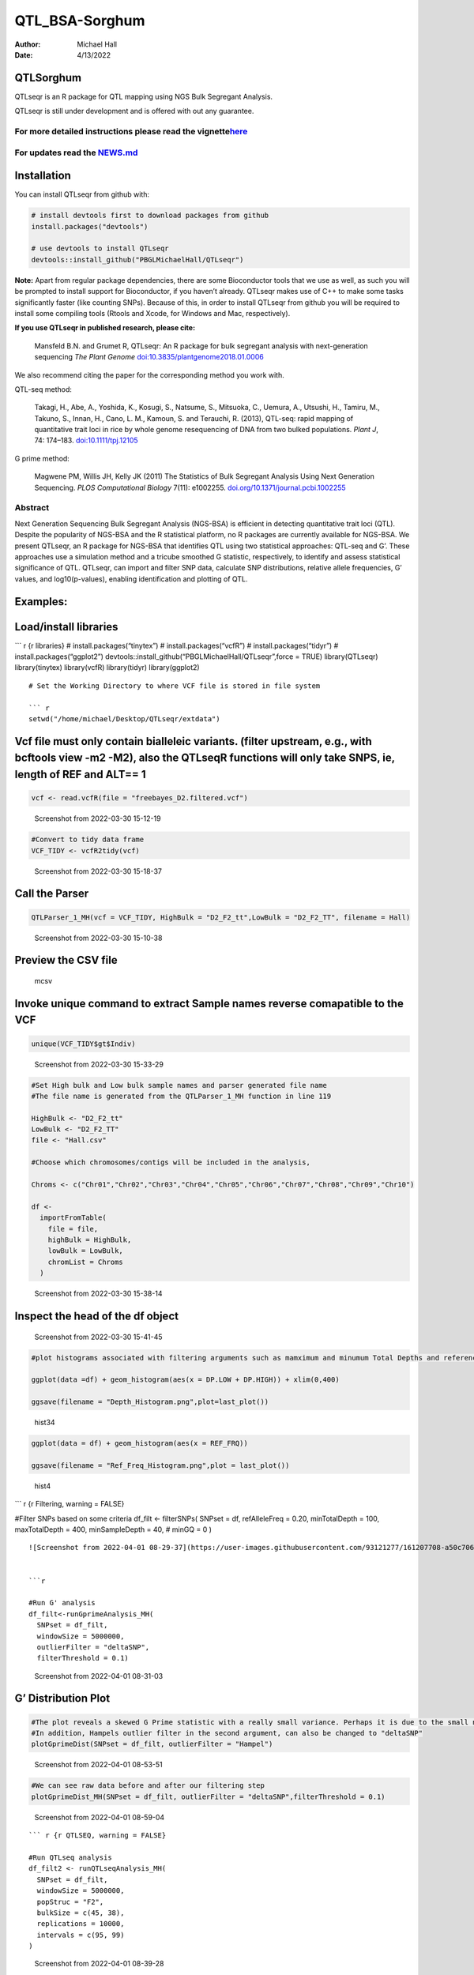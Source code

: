===============
QTL_BSA-Sorghum
===============

:Author: Michael Hall
:Date:   4/13/2022

QTLSorghum
==========

QTLseqr is an R package for QTL mapping using NGS Bulk Segregant
Analysis.

QTLseqr is still under development and is offered with out any
guarantee.

**For more detailed instructions please read the vignette**\ `here <https://github.com/bmansfeld/QTLseqr/raw/master/vignettes/QTLseqr.pdf>`__
---------------------------------------------------------------------------------------------------------------------------------------------

For updates read the `NEWS.md <https://github.com/bmansfeld/QTLseqr/blob/master/NEWS.md>`__
-------------------------------------------------------------------------------------------

Installation
============

.. raw:: html

   <!-- You can install and update QTLseqr by using our [drat](http://dirk.eddelbuettel.com/code/drat.html) repository hosted on our github page: -->

.. raw:: html

   <!-- ```{r drat-install, eval = FALSE} -->

.. raw:: html

   <!-- install.packages("QTLseqr", repos = "http://bmansfeld.github.io/drat") -->

.. raw:: html

   <!-- ``` -->

.. raw:: html

   <!-- OR You can install QTLseqr from github with: -->

You can install QTLseqr from github with:

.. code:: r

   # install devtools first to download packages from github
   install.packages("devtools")

   # use devtools to install QTLseqr
   devtools::install_github("PBGLMichaelHall/QTLseqr")

**Note:** Apart from regular package dependencies, there are some
Bioconductor tools that we use as well, as such you will be prompted to
install support for Bioconductor, if you haven’t already. QTLseqr makes
use of C++ to make some tasks significantly faster (like counting SNPs).
Because of this, in order to install QTLseqr from github you will be
required to install some compiling tools (Rtools and Xcode, for Windows
and Mac, respectively).

**If you use QTLseqr in published research, please cite:**

   Mansfeld B.N. and Grumet R, QTLseqr: An R package for bulk segregant
   analysis with next-generation sequencing *The Plant Genome*
   `doi:10.3835/plantgenome2018.01.0006 <https://dl.sciencesocieties.org/publications/tpg/abstracts/11/2/180006>`__

We also recommend citing the paper for the corresponding method you work
with.

QTL-seq method:

   Takagi, H., Abe, A., Yoshida, K., Kosugi, S., Natsume, S., Mitsuoka,
   C., Uemura, A., Utsushi, H., Tamiru, M., Takuno, S., Innan, H., Cano,
   L. M., Kamoun, S. and Terauchi, R. (2013), QTL-seq: rapid mapping of
   quantitative trait loci in rice by whole genome resequencing of DNA
   from two bulked populations. *Plant J*, 74: 174–183.
   `doi:10.1111/tpj.12105 <https://onlinelibrary.wiley.com/doi/full/10.1111/tpj.12105>`__

G prime method:

   Magwene PM, Willis JH, Kelly JK (2011) The Statistics of Bulk
   Segregant Analysis Using Next Generation Sequencing. *PLOS
   Computational Biology* 7(11): e1002255.
   `doi.org/10.1371/journal.pcbi.1002255 <http://journals.plos.org/ploscompbiol/article?id=10.1371/journal.pcbi.1002255>`__

Abstract
--------

Next Generation Sequencing Bulk Segregant Analysis (NGS-BSA) is
efficient in detecting quantitative trait loci (QTL). Despite the
popularity of NGS-BSA and the R statistical platform, no R packages are
currently available for NGS-BSA. We present QTLseqr, an R package for
NGS-BSA that identifies QTL using two statistical approaches: QTL-seq
and G’. These approaches use a simulation method and a tricube smoothed
G statistic, respectively, to identify and assess statistical
significance of QTL. QTLseqr, can import and filter SNP data, calculate
SNP distributions, relative allele frequencies, G’ values, and
log10(p-values), enabling identification and plotting of QTL.

Examples:
=========

Load/install libraries
======================

\``\` r {r libraries} # install.packages(“tinytex”) #
install.packages(“vcfR”) # install.packages(“tidyr”) #
install.packages(“ggplot2”)
devtools::install_github(“PBGLMichaelHall/QTLseqr”,force = TRUE)
library(QTLseqr) library(tinytex) library(vcfR) library(tidyr)
library(ggplot2)

::

   # Set the Working Directory to where VCF file is stored in file system

   ``` r 
   setwd("/home/michael/Desktop/QTLseqr/extdata")

Vcf file must only contain bialleleic variants. (filter upstream, e.g., with bcftools view -m2 -M2), also the QTLseqR functions will only take SNPS, ie, length of REF and ALT== 1
==================================================================================================================================================================================

.. code:: r

   vcf <- read.vcfR(file = "freebayes_D2.filtered.vcf")

.. figure:: vertopal_3a51f92c0e3d4ee6abdbf942c924322c/69a7aa01ca2cde4201af39a38111309465617484.png
   :alt: Screenshot from 2022-03-30 15-12-19

   Screenshot from 2022-03-30 15-12-19

.. code:: r


   #Convert to tidy data frame
   VCF_TIDY <- vcfR2tidy(vcf)

.. figure:: vertopal_3a51f92c0e3d4ee6abdbf942c924322c/917999698fdd9e11d6f58a39baf048f9c0352229.png
   :alt: Screenshot from 2022-03-30 15-18-37

   Screenshot from 2022-03-30 15-18-37

Call the Parser
===============

.. code:: r

   QTLParser_1_MH(vcf = VCF_TIDY, HighBulk = "D2_F2_tt",LowBulk = "D2_F2_TT", filename = Hall)

.. figure:: vertopal_3a51f92c0e3d4ee6abdbf942c924322c/30037cf81667cbec9fdee3a2b653e9be0d2c5ac2.png
   :alt: Screenshot from 2022-03-30 15-10-38

   Screenshot from 2022-03-30 15-10-38

Preview the CSV file
====================

.. figure:: vertopal_3a51f92c0e3d4ee6abdbf942c924322c/7dc8731e7f30813c3fb29eec408af5c55c9860a2.png
   :alt: mcsv

   mcsv

Invoke unique command to extract Sample names reverse comapatible to the VCF
============================================================================

.. code:: r

   unique(VCF_TIDY$gt$Indiv)

.. figure:: vertopal_3a51f92c0e3d4ee6abdbf942c924322c/2a3484a525f9512ccc36ad623e56294731dab167.png
   :alt: Screenshot from 2022-03-30 15-33-29

   Screenshot from 2022-03-30 15-33-29

.. code:: r

   #Set High bulk and Low bulk sample names and parser generated file name
   #The file name is generated from the QTLParser_1_MH function in line 119

   HighBulk <- "D2_F2_tt"
   LowBulk <- "D2_F2_TT"
   file <- "Hall.csv"

   #Choose which chromosomes/contigs will be included in the analysis,

   Chroms <- c("Chr01","Chr02","Chr03","Chr04","Chr05","Chr06","Chr07","Chr08","Chr09","Chr10")

   df <-
     importFromTable(
       file = file,
       highBulk = HighBulk,
       lowBulk = LowBulk,
       chromList = Chroms
     ) 

.. figure:: vertopal_3a51f92c0e3d4ee6abdbf942c924322c/cc0678ad3d686e5bd31c0cb034647f45bbeb676e.png
   :alt: Screenshot from 2022-03-30 15-38-14

   Screenshot from 2022-03-30 15-38-14

Inspect the head of the df object
=================================

.. figure:: vertopal_3a51f92c0e3d4ee6abdbf942c924322c/be41d91010309b9265fc6ab00ddf0af65653ede8.png
   :alt: Screenshot from 2022-03-30 15-41-45

   Screenshot from 2022-03-30 15-41-45

.. code:: r

   #plot histograms associated with filtering arguments such as mamximum and minumum Total Depths and reference Allele Frequency to determine cut off values 

   ggplot(data =df) + geom_histogram(aes(x = DP.LOW + DP.HIGH)) + xlim(0,400)

   ggsave(filename = "Depth_Histogram.png",plot=last_plot())

.. figure:: vertopal_3a51f92c0e3d4ee6abdbf942c924322c/222b5a91a7323706dade57cf1212c0a3f1878523.png
   :alt: hist34

   hist34

.. code:: r


   ggplot(data = df) + geom_histogram(aes(x = REF_FRQ))

   ggsave(filename = "Ref_Freq_Histogram.png",plot = last_plot())

.. figure:: vertopal_3a51f92c0e3d4ee6abdbf942c924322c/a7a2aa48d18b933b3dc9482543946e052faff3ee.png
   :alt: hist4

   hist4

\``\` r {r Filtering, warning = FALSE}

#Filter SNPs based on some criteria df_filt <- filterSNPs( SNPset = df,
refAlleleFreq = 0.20, minTotalDepth = 100, maxTotalDepth = 400,
minSampleDepth = 40, # minGQ = 0 )

::

   ![Screenshot from 2022-04-01 08-29-37](https://user-images.githubusercontent.com/93121277/161207708-a50c7061-94ce-4729-b764-417bdb488d32.png)


   ```r

   #Run G' analysis
   df_filt<-runGprimeAnalysis_MH(
     SNPset = df_filt,
     windowSize = 5000000,
     outlierFilter = "deltaSNP",
     filterThreshold = 0.1)

.. figure:: vertopal_3a51f92c0e3d4ee6abdbf942c924322c/4bd4d836e4dc548ac16e5ac7ec0f0ed15032729e.png
   :alt: Screenshot from 2022-04-01 08-31-03

   Screenshot from 2022-04-01 08-31-03

G’ Distribution Plot
====================

.. code:: r

   #The plot reveals a skewed G Prime statistic with a really small variance. Perhaps it is due to the small number of variants called.
   #In addition, Hampels outlier filter in the second argument, can also be changed to "deltaSNP"
   plotGprimeDist(SNPset = df_filt, outlierFilter = "Hampel")

.. figure:: vertopal_3a51f92c0e3d4ee6abdbf942c924322c/e6315b7cd1928f2fdaff703e4fa32c2b91bb2247.png
   :alt: Screenshot from 2022-04-01 08-53-51

   Screenshot from 2022-04-01 08-53-51

.. code:: r

   #We can see raw data before and after our filtering step
   plotGprimeDist_MH(SNPset = df_filt, outlierFilter = "deltaSNP",filterThreshold = 0.1)

.. figure:: vertopal_3a51f92c0e3d4ee6abdbf942c924322c/5f15599f35d24769fa2bea8d5181ef975a00554c.png
   :alt: Screenshot from 2022-04-01 08-59-04

   Screenshot from 2022-04-01 08-59-04

::





   ``` r {r QTLSEQ, warning = FALSE}

   #Run QTLseq analysis
   df_filt2 <- runQTLseqAnalysis_MH(
     SNPset = df_filt,
     windowSize = 5000000,
     popStruc = "F2",
     bulkSize = c(45, 38),
     replications = 10000,
     intervals = c(95, 99)
   )

.. figure:: vertopal_3a51f92c0e3d4ee6abdbf942c924322c/549438872bc377baf4c36a4e7c9009f0c9da8488.png
   :alt: Screenshot from 2022-04-01 08-39-28

   Screenshot from 2022-04-01 08-39-28

Plot G Statistic Distribution
=============================

.. code:: r

   hist(df_filt2$G,breaks = 950,xlim = c(0,10),xlab = "G Distribution",main = "Histogram of G Values")

.. figure:: vertopal_3a51f92c0e3d4ee6abdbf942c924322c/5cae3910801aa3c0cb631ff7e10cd02dd3773fe2.png
   :alt: Screenshot from 2022-04-01 08-44-38

   Screenshot from 2022-04-01 08-44-38

.. code:: r

   #Plot Snps as a function of chromosome and position values
   plotQTLStats(SNPset = df_filt2, var = "nSNPs")
   ggsave(filename = "nSNPs.png",plot = last_plot())

.. figure:: vertopal_3a51f92c0e3d4ee6abdbf942c924322c/195b48fa6761e56d448532daa6f3695fc85cfce6.png
   :alt: Screenshot from 2022-04-01 15-20-34

   Screenshot from 2022-04-01 15-20-34

.. code:: r

   #Using QTLStats funciton plot Gprime Statistic with False Discovery Rate Threhshold as a third argument boolean operator as TRUE. The q value is used as FDR threshold null value is 0.05%.
   plotQTLStats(SNPset = df_filt, var = "Gprime", plotThreshold = TRUE, q = 0.01)
   ggsave(filename = "GPrime.png",plot = last_plot())

.. figure:: vertopal_3a51f92c0e3d4ee6abdbf942c924322c/206370151dcb11c9cc1848cc4c270fa1555907cc.png
   :alt: Screenshot from 2022-04-01 15-21-27

   Screenshot from 2022-04-01 15-21-27

.. code:: r

   #Again using plotQTLStats change second argument varaible to deltaSNP and plot.
   plotQTLStats(SNPset = df_filt2, var = "deltaSNP", plotIntervals  = TRUE)
   ggsave(filename = "DeltaSNPInterval.png",plot = last_plot())

.. figure:: vertopal_3a51f92c0e3d4ee6abdbf942c924322c/fb5a0b6910e3bf180b25d721e26651d0f32b060c.png
   :alt: Screenshot from 2022-04-01 15-22-05

   Screenshot from 2022-04-01 15-22-05

.. code:: r

   #Finally with plotQTLStats plot negLog10Pval
   plotQTLStats(SNPset = df_filt2, var = "negLog10Pval",plotThreshold = TRUE,q=0.01)
   ggsave(filename = "negLog10Pval.png",plot = last_plot())

.. figure:: vertopal_3a51f92c0e3d4ee6abdbf942c924322c/44d0c3a9b17264c41f6bd39e7dbb9f0c3ebd7735.png
   :alt: Screenshot from 2022-04-01 15-22-41

   Screenshot from 2022-04-01 15-22-41

.. code:: r

   #Add subset argument to focus on particular chromosomes one, three, four, and six.
   #The reason is due to signficant QTL regions
   plotQTLStats(SNPset = df_filt2, var = "Gprime",plotThreshold = TRUE,q=0.01,subset = c("Chr01","Chr03","Chr04","Chr06"))

.. figure:: vertopal_3a51f92c0e3d4ee6abdbf942c924322c/c523e8d291fea8b1c15d9801fafc03a37c71d838.png
   :alt: Screenshot from 2022-04-01 15-24-01

   Screenshot from 2022-04-01 15-24-01

Use RMVP package to view SNPs on chromosomes/contigs
====================================================

.. figure:: vertopal_3a51f92c0e3d4ee6abdbf942c924322c/833c68789aa223179cf0553e99f9b8de4a80a44f.png
   :alt: Screenshot from 2022-04-13 09-07-31

   Screenshot from 2022-04-13 09-07-31

Export summary CSV
==================

.. code:: r

   QTLTable(SNPset = df_filt, alpha = 0.01, export = TRUE, fileName = "my_BSA_QTL.csv")

Preview the Summary QTL
=======================

.. figure:: vertopal_3a51f92c0e3d4ee6abdbf942c924322c/40960888b938144206a456d12f1fb3baf1938cab.png
   :alt: Screenshot from 2022-04-01 09-18-54

   Screenshot from 2022-04-01 09-18-54

.. code:: r

   #Use the function to plot allele frequencies per chromosome
   #Second argument size specifes size of scalar factor on nSNPs and if you have a relatively small SNP set .001 is a good startin point otherwise set to 1
   Obs_Allele_Freq(SNPSet = df_filt, size = .001)

.. figure:: vertopal_3a51f92c0e3d4ee6abdbf942c924322c/f081b550d85fca66d4a358e7e4739330100f912d.png
   :alt: Screenshot from 2022-04-01 12-38-33

   Screenshot from 2022-04-01 12-38-33

.. code:: r

   ##Use the function to investigate chromosomal region of interest
   Obs_Allele_Freq2(SNPSet = df_filt, ChromosomeValue = "Chr04", threshold = .90)

.. figure:: vertopal_3a51f92c0e3d4ee6abdbf942c924322c/869d5d9c05ceb5d29acbd02cdd81638a8e953938.png
   :alt: Screenshot from 2022-04-01 15-45-06

   Screenshot from 2022-04-01 15-45-06

.. figure:: vertopal_3a51f92c0e3d4ee6abdbf942c924322c/db050b186cfd6e202e36d62ebd5065182a6596a1.png
   :alt: Screenshot from 2022-04-01 15-44-36

   Screenshot from 2022-04-01 15-44-36

.. code:: r

   setwd("/home/michael/Desktop/QTLseqr/extdata")
   # Theory and Analytical Framework of Sampling from BSA
   par(mfrow=c(1,1))
   # Define Ranges of Success
   success <- 0:90
   # The Difference between realized and Expected Frequencies 
   # ns : Sample Size taken from Low Bulk
   # 2(ns)p1_star ~ Binomial(2(ns),p1)
   # p1 Expected Frequencies
   # Expected Frequencies:
   # E(n1) = E(n2) = E(n3) = E(n4) = C/2 = 110
   # We prefer for accuracy to have ns >> C >> 1
   plot(success, dbinom(success, size = 90, prob = .50), type = "h",main="Binomial Sampling from Diploid Orgainism from High Bulk",xlab="2(ns)(p1_STAR)",ylab="Density")

.. figure:: vertopal_3a51f92c0e3d4ee6abdbf942c924322c/66008bdbf28e215b4e9ef9211aa869180233a89e.png
   :alt: Screenshot from 2022-04-12 13-59-19

   Screenshot from 2022-04-12 13-59-19

.. code:: r


   # ns : Sample Size from High Bulk
   # 2(ns)p2_star ~ Binomial(2(ns),p2)
   # p2 Expected Frequencies
   success <- 0:76
   plot(success, dbinom(success, size = 76, prob = 0.5), type = "h",main="Binomial Sampling from Diploid Organism from Low Bulk",xlab="2(n2)(p2_STAR)",ylab="Density")

.. figure:: vertopal_3a51f92c0e3d4ee6abdbf942c924322c/84dc9baeefd7e73372e54ef2e5d7c135f24f6220.png
   :alt: Screenshot from 2022-04-12 14-00-01

   Screenshot from 2022-04-12 14-00-01

.. code:: r



   # Read in the csv file from High bulk tt
   tt<-read.table(file = "D2_F2_tt.csv",header = TRUE,sep = ",")
   # Calculate average Coverage per SNP site
   mean(tt$DP)
   # Find REalized frequencies
   p1_STAR <- sum(tt$AD_ALT.) / sum(tt$DP)

   # Read in the csv file from Low Bulk TT
   TT<-read.table(file ="D2_F2_TT.csv",header = TRUE,sep=",")
   # Calculate average Coverage per SNP sit
   mean(TT$DP)
   # Find Realized frequencies
   p2_STAR <- sum(TT$AD_ALT.) / sum(TT$DP)
   # Take the average of the Averages
   C <-(mean(tt$DP)+mean(TT$DP))/2
   C<-round(C,0)
   # Find realized frequencies

   par(mfrow=c(1,1))
   #Define Ranges of Success (Allele Frequencies High and Low)
   success <- 0:100
   #n1|p1_star ~ Poisson(lambda)
   plot(success, dpois(success, lambda = C*(1-p1_STAR)), type = 'h',main="n1|p1_STAR ~ Poisson(C[1-p1_STAR])",xlab="n1|(n3/n1+n3)",ylab="Prob")

.. figure:: vertopal_3a51f92c0e3d4ee6abdbf942c924322c/7a5066025f47b1d9838a7b85b8ada85edd76fbb1.png
   :alt: Screenshot from 2022-04-12 14-00-53

   Screenshot from 2022-04-12 14-00-53

.. code:: r

   hist(TT$AD_REF., probability = TRUE,main="Histogram of Actually Realized n1 Values",xlab="n1")

.. figure:: vertopal_3a51f92c0e3d4ee6abdbf942c924322c/3428e831a768ea01144cb350cf10d6881440f663.png
   :alt: Screenshot from 2022-04-12 14-01-21

   Screenshot from 2022-04-12 14-01-21

.. code:: r

   #n2|p2_star ~ Poisson(lambda)
   plot(success, dpois(success, lambda = C*(1-p2_STAR)), type='h', main="n2|p2_STAR ~ Poisson(C[[1-p2_STAR])",xlab="n2|(n4/n2+n4)",ylab="Prob")

.. figure:: vertopal_3a51f92c0e3d4ee6abdbf942c924322c/bc0f7e6b430ffd2b5130be3b8c9241b1177b87f5.png
   :alt: Screenshot from 2022-04-12 14-01-49

   Screenshot from 2022-04-12 14-01-49

.. code:: r

   hist(tt$AD_REF., probability = TRUE, main = "Histogram of Actually Realized n2 Values",xlab="n2")

.. figure:: vertopal_3a51f92c0e3d4ee6abdbf942c924322c/9a11484175e6b38592b7f08857ba20c1a42cf063.png
   :alt: Screenshot from 2022-04-12 14-02-17

   Screenshot from 2022-04-12 14-02-17

.. code:: r

   #n3|p1_star ~ Poisson(lambda)
   plot(success, dpois(success, lambda = C*p1_STAR),type='h',main="n3|p1_STAR ~ Poisson(C[1-p1_STAR])",xlab="n3|(n3/n1+n3)",ylab="Prob")

.. figure:: vertopal_3a51f92c0e3d4ee6abdbf942c924322c/9e252e823d00f6181f8e06d8d86d6e55f0763d0a.png
   :alt: Screenshot from 2022-04-12 14-02-47

   Screenshot from 2022-04-12 14-02-47

.. code:: r

   hist(TT$AD_ALT., probability = TRUE, main="Histogram of Acutally Realized n3 Values",xlab="n3")

.. figure:: vertopal_3a51f92c0e3d4ee6abdbf942c924322c/6b53af63a62a6f2fdbc0fca552dee81558e11a5f.png
   :alt: Screenshot from 2022-04-12 14-03-11

   Screenshot from 2022-04-12 14-03-11

.. code:: r

   #n4|p2_star ~ Poisson(lambda)
   plot(success, dpois(success, lambda = C*p2_STAR), type = 'h',main="n4|p2_STAR ~ Poisson(C[1-p2_STAR])",xlab="n4|n4/(n2+n4)",ylab="Prob")

.. figure:: vertopal_3a51f92c0e3d4ee6abdbf942c924322c/158e623f9111a0b361cd99b7718d95adc26333c8.png
   :alt: Screenshot from 2022-04-12 14-03-41

   Screenshot from 2022-04-12 14-03-41

.. code:: r

   hist(tt$AD_ALT., probability = TRUE, main="Histogram of Acutally Realized n4 Values",xlab="n4")

.. figure:: vertopal_3a51f92c0e3d4ee6abdbf942c924322c/e9d156e83df7ec0d091aef884fc4f0406f524f1a.png
   :alt: Screenshot from 2022-04-12 14-04-02

   Screenshot from 2022-04-12 14-04-02

#Assuming average sequencing coverage expected values for n1,n2,n3,n4
C/2

p2 >> p1 QTL is present
=======================

However, ns >> C >> 1 is NOT TRUE
=================================

::






   ################################################################################################################################################

   # Rice QTL Analysis: High Bulk sample size of 430 Tolerant to cold environments and Low Bulk sample size of 385 Suseptilble to cold environments
   ```r


   #Set Working Directory
   setwd("/home/michael/Desktop/RiceCold2")

   #vcf file must only contain bialleleic variants. (filter upstream, e.g., with bcftools view -m2 -M2), also the QTL-Rice-Cold functions will only take SNPS, ie, length of REF and ALT== 1
   vcf <- read.vcfR(file = "wGQ-Filt-freebayes~bwa~IRGSP-1.0~both-segregant_bulks~filtered-default.vcf.gz")

.. figure:: vertopal_3a51f92c0e3d4ee6abdbf942c924322c/38f751c6ec44e430aab8f9ec2a9977d885465444.png
   :alt: Screenshot from 2022-04-01 09-27-24

   Screenshot from 2022-04-01 09-27-24

.. code:: r

   #Convert to tidy data frame
   VCF_TIDY <- vcfR2tidy(vcf)

.. figure:: vertopal_3a51f92c0e3d4ee6abdbf942c924322c/1cbe0915e4562eafbbdda84aa13d5c072c28734c.png
   :alt: Screenshot from 2022-04-01 09-37-35

   Screenshot from 2022-04-01 09-37-35

.. code:: r

   #Call the Parser
   QTLParser_1_MH(vcf = VCF_TIDY, HighBulk = "ET-pool-385",LowBulk = "ES-pool-430", filename = "Hall")

Standard Parser Output makes a list of Chromosome as named in VCF file
======================================================================

|Screenshot from 2022-04-01 09-41-00| # Also find unique sample names
reverse compatible with VCF file

.. code:: r

   unique(VCF_TIDY$gt$Indiv)

.. figure:: vertopal_3a51f92c0e3d4ee6abdbf942c924322c/04636c37909340f178f7765e1b3909804ed11034.png
   :alt: Screenshot from 2022-04-01 09-42-58

   Screenshot from 2022-04-01 09-42-58

.. code:: r

   #Set High bulk and Low bulk sample names and parser generated file name

   HighBulk <- "ET-pool-385"
   LowBulk <- "ES-pool-430"
   file <- "Hall.csv"

.. _preview-the-csv-file-1:

Preview the CSV file
====================

.. figure:: vertopal_3a51f92c0e3d4ee6abdbf942c924322c/ebb97f4dce8489b7644013df512e95b31d3512f1.png
   :alt: Screenshot from 2022-04-01 10-33-41

   Screenshot from 2022-04-01 10-33-41

.. code:: r

   #Input chromosomes values which will be included in the analysis,
   Chroms <- c("NC_029256.1","NC_029257.1","NC_029258.1","NC_029259.1","NC_029260.1","NC_029261.1","NC_029262.1","NC_029263.1","NC_029264.1","NC_029265.1","NC_029266.1","NC_029267.1")



   df <-
     importFromTable(
       file = file,
       highBulk = HighBulk,
       lowBulk = LowBulk,
       chromList = Chroms
     ) 

.. figure:: vertopal_3a51f92c0e3d4ee6abdbf942c924322c/ca1a5941413908c25760e96d76ee91c6a7cb7350.png
   :alt: Screenshot from 2022-04-01 10-35-10

   Screenshot from 2022-04-01 10-35-10

Plot histograms associated with filtering arguments to determine if cut off values are appropriate
==================================================================================================

.. code:: r


   ggplot(data =df) +geom_histogram(aes(x = DP.LOW + DP.HIGH)) + xlim(0,400)
   ggsave(filename = "Depth_Histogram.png",plot=last_plot())

.. figure:: vertopal_3a51f92c0e3d4ee6abdbf942c924322c/5d224fec26805da9230bd7f80e3ac999ca0b63eb.png
   :alt: dplowhigh

   dplowhigh

.. code:: r


   ggplot(data = df) +geom_histogram(aes(x = REF_FRQ))
   ggsave(filename = "Ref_Freq_Histogram.png",plot = last_plot())

.. figure:: vertopal_3a51f92c0e3d4ee6abdbf942c924322c/8309baa6f1ec32be1144a10173c2e0a7086691a8.png
   :alt: reffreq

   reffreq

.. code:: r



   #Filter SNPs based on some criteria
   df_filt <-
     filterSNPs(
       SNPset = df,
       refAlleleFreq = 0.20,
       minTotalDepth = 100,
       maxTotalDepth = 400,
       minSampleDepth = 40,
       #    minGQ = 0
     )
     

.. figure:: vertopal_3a51f92c0e3d4ee6abdbf942c924322c/cac0927fa9421d897a9a79dd8c99931aeb74344a.png
   :alt: Screenshot from 2022-04-01 09-54-07

   Screenshot from 2022-04-01 09-54-07

.. code:: r

   #Run G' analysis
   df_filt<-runGprimeAnalysis_MH(
     SNPset = df_filt,
     windowSize = 1e6,
     outlierFilter = "deltaSNP",
     filterThreshold = 0.1)

.. figure:: vertopal_3a51f92c0e3d4ee6abdbf942c924322c/7123d7e92d073f85ae9fccdaa6c2f613743b70d2.png
   :alt: Screenshot from 2022-04-01 09-54-50

   Screenshot from 2022-04-01 09-54-50

.. code:: r



   #Run QTLseq analysis
   df_filt2 <- runQTLseqAnalysis_MH(
     SNPset = df_filt,
     windowSize = 1e6,
     popStruc = "F2",
     bulkSize = c(430, 385),
     replications = 10000,
     intervals = c(95, 99)
   )

.. figure:: vertopal_3a51f92c0e3d4ee6abdbf942c924322c/9f88cc692a8fb4aa986e1039643eeaa1eea7ca3e.png
   :alt: Screenshot from 2022-04-01 09-56-09

   Screenshot from 2022-04-01 09-56-09

.. _plot-g-statistic-distribution-1:

Plot G Statistic Distribution
=============================

.. code:: r

   hist(df_filt2$G,breaks = 950,xlim = c(0,10),xlab = "G Distribution",main = "Histogram of G Values")

.. figure:: vertopal_3a51f92c0e3d4ee6abdbf942c924322c/eaa2c527519040e11c8c67e4c2ae330a1f54fad1.png
   :alt: gstat

   gstat

.. code:: r


   # G' Distribution Plot
   plotGprimeDist_MH(SNPset = df_filt2, outlierFilter = "Hampel")
   ggsave(filename = "Hampel_GPrime.png",plot = last_plot())

.. figure:: vertopal_3a51f92c0e3d4ee6abdbf942c924322c/dcf618107bbe6a42e15745d12e6a7856ffb9fe29.png
   :alt: gprime

   gprime

.. code:: r



   plotGprimeDist_MH(SNPset = df_filt2, outlierFilter = "deltaSNP",filterThreshold = 0.1)
   ggsave(filename = "DeltaSNP.png",plot = last_plot())

.. figure:: vertopal_3a51f92c0e3d4ee6abdbf942c924322c/bf83cea9ea886ebcf0818f42a11fb99b25d23438.png
   :alt: deltaSNP

   deltaSNP

.. code:: r



   #make the Plot
   plotQTLStats(SNPset = df_filt2, var = "nSNPs")
   ggsave(filename = "nSNPs.png",plot = last_plot())

.. figure:: vertopal_3a51f92c0e3d4ee6abdbf942c924322c/c4bcbb10de269549361d77c2f8a4e611d2787535.png
   :alt: Screenshot from 2022-04-01 10-36-37

   Screenshot from 2022-04-01 10-36-37

::



   ```r
   plotQTLStats(SNPset = df_filt, var = "Gprime", plotThreshold = TRUE, q = 0.01)
   ggsave(filename = "GPrime.png",plot = last_plot())

.. figure:: vertopal_3a51f92c0e3d4ee6abdbf942c924322c/de52a93ff150b69a0e3a7018a4cdfe2a0829a0bf.png
   :alt: Screenshot from 2022-04-01 10-37-50

   Screenshot from 2022-04-01 10-37-50

.. code:: r

   plotQTLStats(SNPset = df_filt2, var = "deltaSNP", plotIntervals  = TRUE)
   ggsave(filename = "DeltaSNPInterval.png",plot = last_plot())

.. figure:: vertopal_3a51f92c0e3d4ee6abdbf942c924322c/8e43311a8673a6b6c7d6d4623074c2c31b40dd65.png
   :alt: Screenshot from 2022-04-01 10-39-24

   Screenshot from 2022-04-01 10-39-24

.. code:: r

   plotQTLStats(SNPset = df_filt2, var = "negLog10Pval",plotThreshold = TRUE,q=0.01,subset = c("NC_029256.1","NC_029257.1","NC_029263.1","NC_029265.1"))
   ggsave(filename = "negLog10Pval.png",plot = last_plot())

.. figure:: vertopal_3a51f92c0e3d4ee6abdbf942c924322c/d66b6486773f1b82de7056cda9f0cd0c8da7910b.png
   :alt: Screenshot from 2022-04-01 10-05-35

   Screenshot from 2022-04-01 10-05-35

.. code:: r


   plotQTLStats(SNPset = df_filt2, var = "Gprime",plotThreshold = TRUE,q=0.01,subset = c("NC_029256.1","NC_029257.1","NC_029263.1","NC_029265.1"))

.. figure:: vertopal_3a51f92c0e3d4ee6abdbf942c924322c/1d13bf78fba89721d0288c9d309a34596ab8ed0d.png
   :alt: Screenshot from 2022-04-01 10-06-19

   Screenshot from 2022-04-01 10-06-19

Lets take a look at SNPs per chromosome using rMVP Package
==========================================================

.. code:: r

   sample<-"RiceColdTolerance"
   pathtosample <- "/home/michael/Desktop/RiceCold2/wGQ-Filt-freebayes~bwa~IRGSP-1.0~both-segregant_bulks~filtered-default.vcf"
   out<- paste0("mvp.",sample,".vcf")
   memo<-paste0(sample)
   dffile<-paste0("mvp.",sample,".vcf.geno.map")

   message("Making MVP data S1")
   MVP.Data(fileVCF=pathtosample,
            #filePhe="Phenotype.txt",
            fileKin=FALSE,
            filePC=FALSE,
            out=out
   )
   message("Reading MVP Data S1")
   df <- read.table(file = dffile, header=TRUE)
   message("Making SNP Density Plots")
   MVP.Report.Density(df[,c(1:3)], bin.size = 1000000, col = c("blue", "yellow", "red"), memo = memo, file.type = "jpg", dpi=300)

.. figure:: vertopal_3a51f92c0e3d4ee6abdbf942c924322c/4cef037fdad54f47151f5124e0673fe43107ef00.png
   :alt: Screenshot from 2022-04-12 14-34-01

   Screenshot from 2022-04-12 14-34-01

.. _export-summary-csv-1:

Export summary CSV
==================

.. code:: r


   getQTLTable(SNPset = df_filt2, alpha = 0.01, export = TRUE, fileName = "my_BSA_QTL.csv")

Preview the QTL Summary
=======================

.. figure:: vertopal_3a51f92c0e3d4ee6abdbf942c924322c/819707c1c9e934534655362fa263ab4a62d5604c.png
   :alt: Screenshot from 2022-04-01 09-58-43

   Screenshot from 2022-04-01 09-58-43

.. code:: r


   #Use the function to plot allele frequencies per chromosome
   Obs_Allele_Freq(SNPSet = df_filt)

Looks Dense
===========

|LowB| |HighB|

Filter Low Allelic Depth Frequencies
====================================

.. code:: r

   ##Use the function to investigate chromosomal region of interest
   Obs_Allele_Freq2(SNPSet = df_filt, ChromosomeValue = 8, threshold = .75)

Preview the plot with idenitfied SNP positions
==============================================

|LB3| |HB3|

Investigate SNP@POS 24525659
============================

|header| |values|

.. |Screenshot from 2022-04-01 09-41-00| image:: vertopal_3a51f92c0e3d4ee6abdbf942c924322c/58b25cc4e2eff7318f295e59578277ac460f1e33.png
.. |LowB| image:: vertopal_3a51f92c0e3d4ee6abdbf942c924322c/c6f682bd1feee9cbe40b7e6e4f8b7560d7e3f9b3.png
.. |HighB| image:: vertopal_3a51f92c0e3d4ee6abdbf942c924322c/82f46c812413eef22b05013da743d8c6bb8c11f0.png
.. |LB3| image:: vertopal_3a51f92c0e3d4ee6abdbf942c924322c/f6785e6c19f60f31c25ce8cdbde6796765141888.png
.. |HB3| image:: vertopal_3a51f92c0e3d4ee6abdbf942c924322c/730b4f313191eca1c17c24eaf067da7a06a34fba.png
.. |header| image:: vertopal_3a51f92c0e3d4ee6abdbf942c924322c/1b4581665ed4569b7405a11a78eef3caf4a70813.png
.. |values| image:: vertopal_3a51f92c0e3d4ee6abdbf942c924322c/2b62cd5e52b70a956d02300074e82c5d67e3cdc2.png
